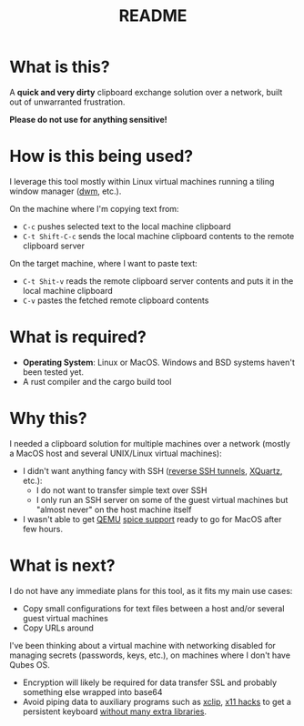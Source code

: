 #+TITLE: README

* What is this?

A *quick and very dirty* clipboard exchange solution over a network, built out of unwarranted frustration.

[[./images/diagram.png]]

*Please do not use for anything sensitive!*

* How is this being used?

I leverage this tool mostly within Linux virtual machines running a tiling window manager ([[https://en.wikipedia.org/wiki/Dwm][dwm]], etc.).

On the machine where I'm copying text from:
- =C-c= pushes selected text to the local machine clipboard
- =C-t Shift-C-c= sends the local machine clipboard contents to the remote clipboard server

On the target machine, where I want to paste text:
- =C-t Shit-v= reads the remote clipboard server contents and puts it in the local machine clipboard
- =C-v= pastes the fetched remote clipboard contents

* What is required?

- *Operating System*: Linux or MacOS. Windows and BSD systems haven't been tested yet.
- A rust compiler and the cargo build tool

* Why this?

I needed a clipboard solution for multiple machines over a network (mostly a MacOS host and several UNIX/Linux virtual machines):
- I didn't want anything fancy with SSH ([[https://stackoverflow.com/questions/1152362/how-to-send-data-to-local-clipboard-from-a-remote-ssh-session][reverse SSH tunnels]], [[https://www.xquartz.org/][XQuartz]], etc.):
  - I do not want to transfer simple text over SSH
  - I only run an SSH server on some of the guest virtual machines but "almost never" on the host machine itself
- I wasn't able to get [[https://en.wikipedia.org/wiki/QEMU][QEMU]] [[https://gitlab.freedesktop.org/spice/spice/-/issues/39][spice support]] ready to go for MacOS after few hours.


* What is next?

I do not have any immediate plans for this tool, as it fits my main use cases:
- Copy small configurations for text files between a host and/or several guest virtual machines
- Copy URLs around

I've been thinking about a virtual machine with networking disabled for managing secrets (passwords, keys, etc.), on machines where I don't have Qubes OS.
- Encryption will likely be required for data transfer SSL and probably something else wrapped into base64
- Avoid piping data to auxiliary programs such as [[https://opensource.com/article/19/7/xclip][xclip]], [[https://github.com/tektronix/numconverter/pull/22/files#diff-42cb6807ad74b3e201c5a7ca98b911c5fa08380e942be6e4ac5807f8377f87fcR144][x11 hacks]] to get a persistent keyboard [[https://stackoverflow.com/questions/60137686/how-to-store-text-on-the-system-clipboard-after-application-has-quit-using-gtk3][without many extra libraries]]. 
  
  
